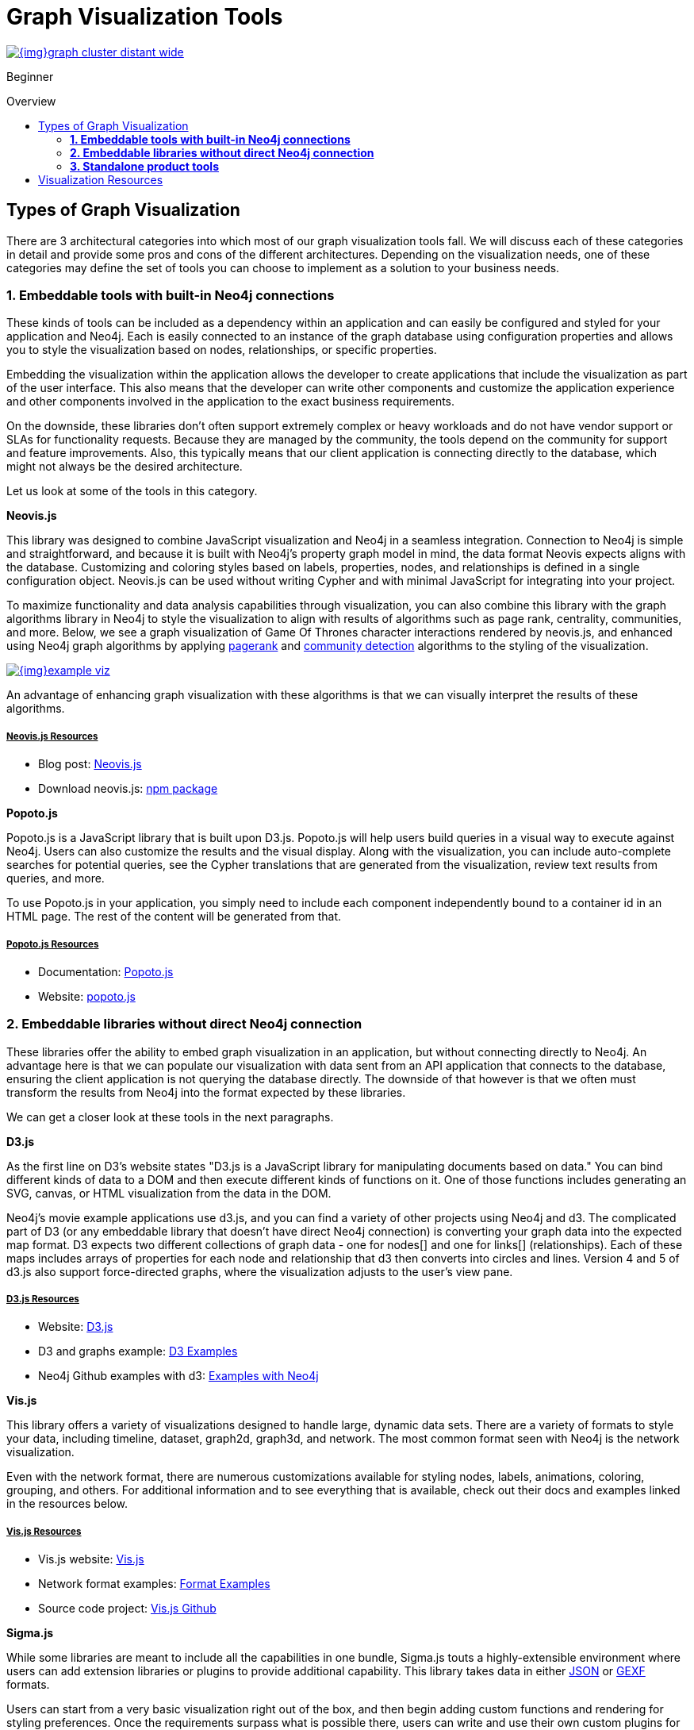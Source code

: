= Graph Visualization Tools
:slug: tools-graph-visualization
:level: Beginner
:section: Graph Visualization
:section-link: graph-visualization
:toc:
:toc-placement!:
:toc-title: Overview
:toclevels: 2

image::{img}graph_cluster_distant_wide.jpg[link="{img}graph_cluster_distant_wide.jpg"]

[role=expertise]
{level}

toc::[]

== Types of Graph Visualization

There are 3 architectural categories into which most of our graph visualization tools fall.
We will discuss each of these categories in detail and provide some pros and cons of the different architectures.
Depending on the visualization needs, one of these categories may define the set of tools you can choose to implement as a solution to your business needs.

=== *1. Embeddable tools with built-in Neo4j connections*

These kinds of tools can be included as a dependency within an application and can easily be configured and styled for your application and Neo4j.
Each is easily connected to an instance of the graph database using configuration properties and allows you to style the visualization based on nodes, relationships, or specific properties.

Embedding the visualization within the application allows the developer to create applications that include the visualization as part of the user interface.
This also means that the developer can write other components and customize the application experience and other components involved in the application to the exact business requirements.

On the downside, these libraries don’t often support extremely complex or heavy workloads and do not have vendor support or SLAs for functionality requests.
Because they are managed by the community, the tools depend on the community for support and feature improvements.
Also, this typically means that our client application is connecting directly to the database, which might not always be the desired architecture.

Let us look at some of the tools in this category.

.*Neovis.js*
This library was designed to combine JavaScript visualization and Neo4j in a seamless integration.
Connection to Neo4j is simple and straightforward, and because it is built with Neo4j’s property graph model in mind, the data format Neovis expects aligns with the database.
Customizing and coloring styles based on labels, properties, nodes, and relationships is defined in a single configuration object.
Neovis.js can be used without writing Cypher and with minimal JavaScript for integrating into your project.

To maximize functionality and data analysis capabilities through visualization, you can also combine this library with the graph algorithms library in Neo4j to style the visualization to align with results of algorithms such as page rank, centrality, communities, and more.
Below, we see a graph visualization of Game Of Thrones character interactions rendered by neovis.js, and enhanced using Neo4j graph algorithms by applying link:/docs/graph-algorithms/current/algorithms/page-rank/[pagerank^] and link:/docs/graph-algorithms/current/algorithms/community/[community detection^] algorithms to the styling of the visualization.

image:{img}example-viz.png[link="{img}example-viz.png",role="popup-link"]

An advantage of enhancing graph visualization with these algorithms is that we can visually interpret the results of these algorithms.

===== +++<u>Neovis.js Resources</u>+++
* Blog post: https://medium.com/neo4j/graph-visualization-with-neo4j-using-neovis-js-a2ecaaa7c379[Neovis.js^]
* Download neovis.js: https://www.npmjs.com/package/neovis.js[npm package^]

.*Popoto.js*
Popoto.js is a JavaScript library that is built upon D3.js.
Popoto.js will help users build queries in a visual way to execute against Neo4j.
Users can also customize the results and the visual display.
Along with the visualization, you can include auto-complete searches for potential queries, see the Cypher translations that are generated from the visualization, review text results from queries, and more.

To use Popoto.js in your application, you simply need to include each component independently bound to a container id in an HTML page.
The rest of the content will be generated from that.

===== +++<u>Popoto.js Resources</u>+++
* Documentation: https://github.com/Nhogs/popoto/wiki[Popoto.js^]
* Website: http://www.popotojs.com/[popoto.js^]

=== *2. Embeddable libraries without direct Neo4j connection*

These libraries offer the ability to embed graph visualization in an application, but without connecting directly to Neo4j.
An advantage here is that we can populate our visualization with data sent from an API application that connects to the database, ensuring the client application is not querying the database directly.
The downside of that however is that we often must transform the results from Neo4j into the format expected by these libraries.

We can get a closer look at these tools in the next paragraphs.

.*D3.js*
As the first line on D3’s website states "D3.js is a JavaScript library for manipulating documents based on data."
You can bind different kinds of data to a DOM and then execute different kinds of functions on it.
One of those functions includes generating an SVG, canvas, or HTML visualization from the data in the DOM.

Neo4j’s movie example applications use d3.js, and you can find a variety of other projects using Neo4j and d3.
The complicated part of D3 (or any embeddable library that doesn’t have direct Neo4j connection) is converting your graph data into the expected map format.
D3 expects two different collections of graph data - one for nodes[] and one for links[] (relationships).
Each of these maps includes arrays of properties for each node and relationship that d3 then converts into circles and lines.
Version 4 and 5 of d3.js also support force-directed graphs, where the visualization adjusts to the user’s view pane.

===== +++<u>D3.js Resources</u>+++
* Website: https://d3js.org/[D3.js^]
* D3 and graphs example: http://thinkingonthinking.com/Getting-Started-With-D3/[D3 Examples^]
* Neo4j Github examples with d3: https://github.com/neo4j-examples?utf8=%E2%9C%93&q=movie&type=&language=[Examples with Neo4j^]

.*Vis.js*
This library offers a variety of visualizations designed to handle large, dynamic data sets.
There are a variety of formats to style your data, including timeline, dataset, graph2d, graph3d, and network.
The most common format seen with Neo4j is the network visualization.

Even with the network format, there are numerous customizations available for styling nodes, labels, animations, coloring, grouping, and others.
For additional information and to see everything that is available, check out their docs and examples linked in the resources below.

===== +++<u>Vis.js Resources</u>+++
* Vis.js website: http://visjs.org/[Vis.js^]
* Network format examples: http://visjs.org/network_examples.html[Format Examples^]
* Source code project: https://github.com/almende/vis[Vis.js Github^]

.*Sigma.js*
While some libraries are meant to include all the capabilities in one bundle, Sigma.js touts a highly-extensible environment where users can add extension libraries or plugins to provide additional capability.
This library takes data in either https://github.com/jacomyal/sigma.js/tree/master/plugins/sigma.parsers.json[JSON^] or https://github.com/jacomyal/sigma.js/tree/master/plugins/sigma.parsers.gexf[GEXF^] formats.

Users can start from a very basic visualization right out of the box, and then begin adding custom functions and rendering for styling preferences.
Once the requirements surpass what is possible there, users can write and use their own custom plugins for specific functionality.
Be sure to check out the repository, though, for any existing extensions!

===== +++<u>Sigma.js Resources</u>+++
* Website: http://sigmajs.org/[Sigma.js^]
* Source code: https://github.com/jacomyal/sigma.js/[Sigma.js Github^]
* Blog post: https://medium.com/neo4j/how-to-use-sigmajs-to-display-your-graph-3eedd75275bb[Sigma.js+Neo4j^]

.*Vivagraph.js*
Vivagraph.js was built to handle different types of layout algorithms for arranging nodes and edges.
It manages data set sizes from very small to very large and also renders in WebGL, SVG, and CSS-based formats.
Customizations and styling are available through CSS modifications and extension libraries.
It also can track changes in the graph that update the visualization accordingly.

===== +++<u>Vivagraph.js Resources</u>+++
* Source code: https://github.com/anvaka/VivaGraphJS[Vivagraph.js Github^]
* Blog post: https://maxdemarzi.com/2013/05/29/visualizing-the-news-with-vivagraph-js/[Viavgraph.js+Neo4j^]

.*Cytoscape.js*
This library is also meant to visualize and render network node graphs and offers customization and extensibility for additional features.
Cytoscape.js responds to user interaction and works on touch screen interfaces, allowing users to zoom, tap, and explore in the method that is relevant to them.
You can customize styling and web page view with a variety of style components.

===== +++<u>Cytoscape.js Resources</u>+++
* Website: http://js.cytoscape.org/[Cytoscape.js^]
* Source code: https://github.com/cytoscape/cytoscape.js[Cytoscape.js Github^]

.*3d-force-graph*
The 3d-force-graph library works to render nodes and edges in 3D with Three.js and WebGL.
There are also two components used for the algorithms behind it - d3-force-3d and ngraph.
It uses an iterative approach for rendering in 3D and creates stunning, interactive visualizations.
3d-force-graph also offers functionality for visualizations to use with virtual reality.

===== +++<u>3d-force-graph Resources</u>+++
* Source code: https://github.com/vasturiano/3d-force-graph[3d-force-graph Github^]
* Author post: https://bl.ocks.org/vasturiano/02affe306ce445e423f992faeea13521[Example^]
* Blog post: https://medium.com/neo4j/visualizing-graphs-in-3d-with-webgl-9adaaff6fe43[3d-force-graph+Neo4j^]

=== *3. Standalone product tools*

Certain tools and products are designed as standalone applications that can connect to Neo4j and interact with the stored data without involving any code.
These applications are built with non-developers in mind - for business analysts, data scientists, managers, and other users to interact with Neo4j in a node-graph format.

Many of these tools involve commercial licenses and support but can be configured specifically to your use case and custom requirements.
They also require little or no developer integration hours and setup.

The next paragraphs will help us get a feel for the types of products in this area.

.*GraphXR* by
image:{img}kineviz-logo.png[link="{img}kineviz-logo.png",width=200]

image::{img}kineviz_visualization.jpg[link="{img}kineviz_visualization.jpg",role="popup-link",float="right",width=350]

GraphXR is a browser-based visualization tool that brings unprecedented speed, power, and flexibility to the exploration of data in 2D and XR.
Animation, geospatial mapping, and time series playback reveal telling patterns.
Parametric layouts bring quantitative data analysis to the graph environment.
GraphXR’s dynamic data modeling offers multiple perspectives on the same information with a single click.
Leverage the full capabilities of Cypher or the simplicity of keyword search.
GraphXR supports applications in security, medicine, finance, and more.

Kineviz also has a graph app version of this tool that can be installed in Neo4j Desktop.
The blog post about the graph app is included in the resources below.

===== +++<u>GraphXR Resources</u>+++
* Blog post: https://neo4j.com/blog/graphxr-graph-app-neo4j-desktop/[Adding GraphXR as a Graph App in Neo4j Desktop^]
* Blog post: https://neo4j.com/blog/evaluating-investor-performance-using-neo4j-graphxr-and-ml/[Evaluating Investor Performance Using Neo4j, GraphXR and MLl^]
* Blog post: https://medium.com/neo4j/neo4j-graph-visualization-like-a-pro-18651963ebd4[Visualizing Neo4j Database Contents Like a Pro!^]
* Blog post: https://neo4j.com/blog/graphxr-graph-app-neo4j-desktop/[GraphXR as a Graph App in Neo4j Desktop^]
* Product information: https://static1.squarespace.com/static/5c58b86e8dfc8c2d0d700050/t/5c6f46559140b7665401785b/1550796373803/GraphXR%2BDatasheet.pdf[GraphXR Datasheet^]

.*yFiles* by
image:{img}yWorks.png[link="{img}yWorks.png",width=200]

image::{img}yfiles-neo.jpg[link="{img}yfiles-neo.jpg",role="popup-link",float="right",width=350]

yWorks provides sophisticated solutions for the visualization of graphs, diagrams, and networks with yFiles, a family of high-quality, commercial software programming libraries.
The yFiles libraries enable you to easily create sophisticated graph-based applications powered by Neo4j.
They support the widest range of desktop and web technologies and layout algorithms with the highest quality and performance.
With the wide-ranging extensibility and large feature set, all your visualization needs can be satisfied.

yWorks also has a graph app version of this tool that can be installed in Neo4j Desktop.

===== +++<u>yFiles Resources</u>+++
* Blog post: https://www.yworks.com/blog/neo4j-Custom-Visualization-Solutions[Custom Visualization Solutions with yFiles and Neo4j^]
* Blog post: https://www.yworks.com/blog/neo4j-visualization-like-a-pro[Visualizing Neo4j Database Content Like a Pro^]
* Product information: https://www.yworks.com/products/yfiles[yFiles Visualization Libraries^]

.*Linkurious Enterprise* by
image:{img}graph-visualization-linkurious-enterprise.png[link="{img}graph-visualization-linkurious-enterprise.png",width=200]

image::{img}linkurious_vis_monitor.jpg[link="{img}linkurious_vis_monitor.jpg",role="popup-link",float="right",width=350]

Linkurious Enterprise is an on-premises graph visualization and analysis platform.
It connects directly to Neo4j’s graph database technology and provides users with full text search, graph visualization, pattern detection, and data edition capacities.
Linkurious Enterprise also allows for team-based sharing and reporting.

Linkurious platform is widely used, from fraud detection to intelligence analysis – or cybersecurity.
The platform is compatible with the security requirements of Fortune 500 companies and government agencies.

===== +++<u>Linkurious Resources</u>+++
* Blog post: https://neo4j.com/blog/nasa-lesson-learned-database-using-neo4j-linkurious/[Graphing a Lesson Learned Database for NASA^]
* Product information: http://linkurio.us/product/[Linkurious graph visualization^]

.*Graphistry* by
image:{img}graphistry-logo-rough.png[link="{img}graphistry-logo-rough.png",width=200]

image::{img}graphistry_vis.jpg[link="{img}graphistry_vis.jpg",role="popup-link",float="right",width=350]

Graphistry brings a human interface to the age of big and complex data.
It automatically transforms your data into interactive, visual investigation maps built for the needs of analysts.
Quickly surface relationships between events and entities without writing queries or wrangling data.
Harness all of your data without worrying about scale, and pivot on the fly to follow anywhere your investigation leads you.

Ideal for everything from security, fraud, and IT investigations to 3600 views of customers and supply chains, Graphistry turns the potential of your data into human insight and value.

===== +++<u>Graphistry Resources</u>+++
* Source code: https://github.com/graphistry[Graphistry on Github^]
* Product information: https://www.graphistry.com/[Graphistry graph visualization^]

.*Perspectives* by
image:{img}tom-sawyer-logo.png[link="{img}tom-sawyer-logo.png",width=200]

Tom Sawyer Perspectives is a robust platform for building enterprise-class graph and data visualization and analysis applications.
It is a complete graph visualization software development kit (SDK) with a graphics-based design and preview environment.
The platform integrates enterprise data sources with the powerful graph visualization, layout, and analysis technology to solve big data problems.
Enterprises, system integrators, technology companies, and government agencies use Tom Sawyer Perspectives to build a wide range of applications.

===== +++<u>Perspectives Resources</u>+++
* Product information: https://www.tomsawyer.com/perspectives/[Perspectives graph visualization^]

.*Keylines* by
image:{img}Cambridge-Intelligence-logo.jpg[link="{img}Cambridge-Intelligence-logo.jpg",width=200]

KeyLines makes it easy to build and deploy high-performance network visualization tools quickly.
Every aspect of your application can be tailored to suit you, your data and the questions you need to answer.
KeyLines applications work on any device and in all common browsers, to reach everyone who needs to use them.
It is also compatible with any IT environment, letting you deploy your network visualization application to an unlimited number of diverse users.
You can build a custom application that is scalable and easy to use.

===== +++<u>Keylines Resources</u>+++
* Product information: https://cambridge-intelligence.com/keylines/[Keylines graph visualization^]

== Visualization Resources
* Blog series: https://medium.com/neo4j/tagged/data-visualization[Neo4j Visualization^]
* Blog: https://maxdemarzi.com/?s=visualization[Max de Marzi on Visualization with Neo4j^]
* Neo4j Visualiation: https://www.youtube.com/channel/UCvze3hU6OZBkB1vkhH2lH9Q/search?query=visualization[YouTube videos^]
